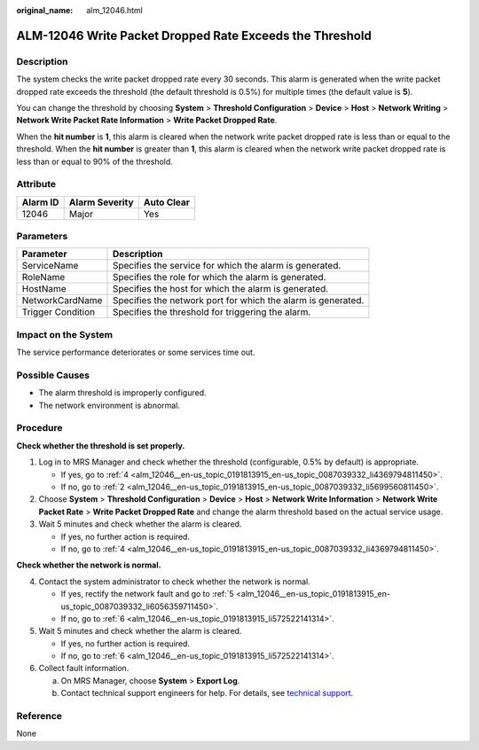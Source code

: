 :original_name: alm_12046.html

.. _alm_12046:

ALM-12046 Write Packet Dropped Rate Exceeds the Threshold
=========================================================

Description
-----------

The system checks the write packet dropped rate every 30 seconds. This alarm is generated when the write packet dropped rate exceeds the threshold (the default threshold is 0.5%) for multiple times (the default value is **5**).

You can change the threshold by choosing **System** > **Threshold Configuration** > **Device** > **Host** > **Network Writing** > **Network Write Packet Rate Information** > **Write Packet Dropped Rate**.

When the **hit number** is **1**, this alarm is cleared when the network write packet dropped rate is less than or equal to the threshold. When the **hit number** is greater than **1**, this alarm is cleared when the network write packet dropped rate is less than or equal to 90% of the threshold.

Attribute
---------

======== ============== ==========
Alarm ID Alarm Severity Auto Clear
======== ============== ==========
12046    Major          Yes
======== ============== ==========

Parameters
----------

+-------------------+--------------------------------------------------------------+
| Parameter         | Description                                                  |
+===================+==============================================================+
| ServiceName       | Specifies the service for which the alarm is generated.      |
+-------------------+--------------------------------------------------------------+
| RoleName          | Specifies the role for which the alarm is generated.         |
+-------------------+--------------------------------------------------------------+
| HostName          | Specifies the host for which the alarm is generated.         |
+-------------------+--------------------------------------------------------------+
| NetworkCardName   | Specifies the network port for which the alarm is generated. |
+-------------------+--------------------------------------------------------------+
| Trigger Condition | Specifies the threshold for triggering the alarm.            |
+-------------------+--------------------------------------------------------------+

Impact on the System
--------------------

The service performance deteriorates or some services time out.

Possible Causes
---------------

-  The alarm threshold is improperly configured.
-  The network environment is abnormal.

Procedure
---------

**Check whether the threshold is set properly.**

#. Log in to MRS Manager and check whether the threshold (configurable, 0.5% by default) is appropriate.

   -  If yes, go to :ref:`4 <alm_12046__en-us_topic_0191813915_en-us_topic_0087039332_li4369794811450>`.
   -  If no, go to :ref:`2 <alm_12046__en-us_topic_0191813915_en-us_topic_0087039332_li5699560811450>`.

#. .. _alm_12046__en-us_topic_0191813915_en-us_topic_0087039332_li5699560811450:

   Choose **System** > **Threshold Configuration** > **Device** > **Host** > **Network Write Information** > **Network Write Packet Rate** > **Write Packet Dropped Rate** and change the alarm threshold based on the actual service usage.

#. Wait 5 minutes and check whether the alarm is cleared.

   -  If yes, no further action is required.
   -  If no, go to :ref:`4 <alm_12046__en-us_topic_0191813915_en-us_topic_0087039332_li4369794811450>`.

**Check whether the network is normal.**

4. .. _alm_12046__en-us_topic_0191813915_en-us_topic_0087039332_li4369794811450:

   Contact the system administrator to check whether the network is normal.

   -  If yes, rectify the network fault and go to :ref:`5 <alm_12046__en-us_topic_0191813915_en-us_topic_0087039332_li6056359711450>`.
   -  If no, go to :ref:`6 <alm_12046__en-us_topic_0191813915_li572522141314>`.

5. .. _alm_12046__en-us_topic_0191813915_en-us_topic_0087039332_li6056359711450:

   Wait 5 minutes and check whether the alarm is cleared.

   -  If yes, no further action is required.
   -  If no, go to :ref:`6 <alm_12046__en-us_topic_0191813915_li572522141314>`.

6. .. _alm_12046__en-us_topic_0191813915_li572522141314:

   Collect fault information.

   a. On MRS Manager, choose **System** > **Export Log**.
   b. Contact technical support engineers for help. For details, see `technical support <https://docs.otc.t-systems.com/en-us/public/learnmore.html>`__.

Reference
---------

None
